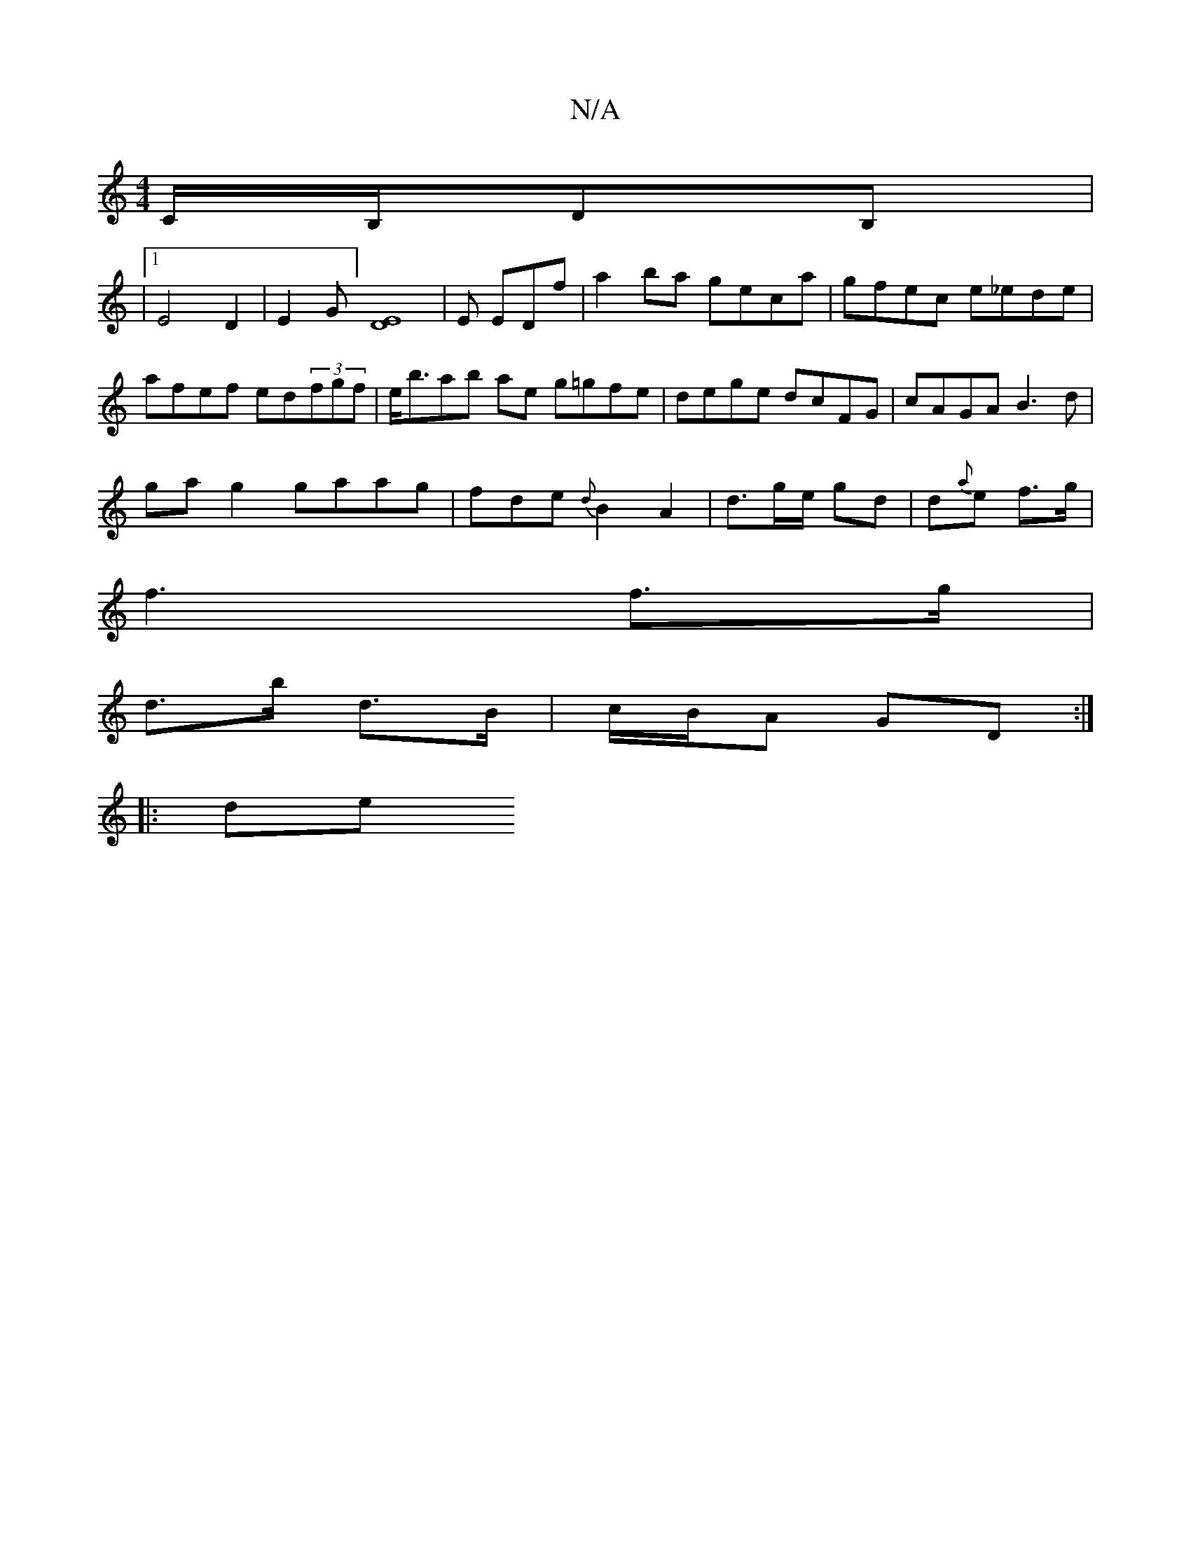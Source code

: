 X:1
T:N/A
M:4/4
R:N/A
K:Cmajor
C/B,/,DB,|
|1 E4 D2 | E2-G] [E2D2]4| E EDf |a2ba geca|gfec e_ede|afef ed(3fgf|e<bab ae g=gfe|dege dcFG|cAGA B3d |
ga g2 gaag|fde{d}B2 A2 | d3/2g/2e/ gd|d{a}e f>g |
f3 f>g |
d>b d>B | c/B/A GD :|
|: de